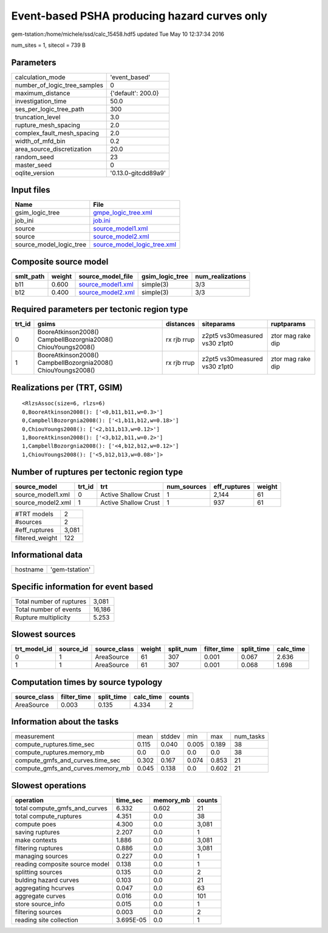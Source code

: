 Event-based PSHA producing hazard curves only
=============================================

gem-tstation:/home/michele/ssd/calc_15458.hdf5 updated Tue May 10 12:37:34 2016

num_sites = 1, sitecol = 739 B

Parameters
----------
============================ ===================
calculation_mode             'event_based'      
number_of_logic_tree_samples 0                  
maximum_distance             {'default': 200.0} 
investigation_time           50.0               
ses_per_logic_tree_path      300                
truncation_level             3.0                
rupture_mesh_spacing         2.0                
complex_fault_mesh_spacing   2.0                
width_of_mfd_bin             0.2                
area_source_discretization   20.0               
random_seed                  23                 
master_seed                  0                  
oqlite_version               '0.13.0-gitcdd89a9'
============================ ===================

Input files
-----------
======================= ============================================================
Name                    File                                                        
======================= ============================================================
gsim_logic_tree         `gmpe_logic_tree.xml <gmpe_logic_tree.xml>`_                
job_ini                 `job.ini <job.ini>`_                                        
source                  `source_model1.xml <source_model1.xml>`_                    
source                  `source_model2.xml <source_model2.xml>`_                    
source_model_logic_tree `source_model_logic_tree.xml <source_model_logic_tree.xml>`_
======================= ============================================================

Composite source model
----------------------
========= ====== ======================================== =============== ================
smlt_path weight source_model_file                        gsim_logic_tree num_realizations
========= ====== ======================================== =============== ================
b11       0.600  `source_model1.xml <source_model1.xml>`_ simple(3)       3/3             
b12       0.400  `source_model2.xml <source_model2.xml>`_ simple(3)       3/3             
========= ====== ======================================== =============== ================

Required parameters per tectonic region type
--------------------------------------------
====== ============================================================= =========== ============================= =================
trt_id gsims                                                         distances   siteparams                    ruptparams       
====== ============================================================= =========== ============================= =================
0      BooreAtkinson2008() CampbellBozorgnia2008() ChiouYoungs2008() rx rjb rrup z2pt5 vs30measured vs30 z1pt0 ztor mag rake dip
1      BooreAtkinson2008() CampbellBozorgnia2008() ChiouYoungs2008() rx rjb rrup z2pt5 vs30measured vs30 z1pt0 ztor mag rake dip
====== ============================================================= =========== ============================= =================

Realizations per (TRT, GSIM)
----------------------------

::

  <RlzsAssoc(size=6, rlzs=6)
  0,BooreAtkinson2008(): ['<0,b11,b11,w=0.3>']
  0,CampbellBozorgnia2008(): ['<1,b11,b12,w=0.18>']
  0,ChiouYoungs2008(): ['<2,b11,b13,w=0.12>']
  1,BooreAtkinson2008(): ['<3,b12,b11,w=0.2>']
  1,CampbellBozorgnia2008(): ['<4,b12,b12,w=0.12>']
  1,ChiouYoungs2008(): ['<5,b12,b13,w=0.08>']>

Number of ruptures per tectonic region type
-------------------------------------------
================= ====== ==================== =========== ============ ======
source_model      trt_id trt                  num_sources eff_ruptures weight
================= ====== ==================== =========== ============ ======
source_model1.xml 0      Active Shallow Crust 1           2,144        61    
source_model2.xml 1      Active Shallow Crust 1           937          61    
================= ====== ==================== =========== ============ ======

=============== =====
#TRT models     2    
#sources        2    
#eff_ruptures   3,081
filtered_weight 122  
=============== =====

Informational data
------------------
======== ==============
hostname 'gem-tstation'
======== ==============

Specific information for event based
------------------------------------
======================== ======
Total number of ruptures 3,081 
Total number of events   16,186
Rupture multiplicity     5.253 
======================== ======

Slowest sources
---------------
============ ========= ============ ====== ========= =========== ========== =========
trt_model_id source_id source_class weight split_num filter_time split_time calc_time
============ ========= ============ ====== ========= =========== ========== =========
0            1         AreaSource   61     307       0.001       0.067      2.636    
1            1         AreaSource   61     307       0.001       0.068      1.698    
============ ========= ============ ====== ========= =========== ========== =========

Computation times by source typology
------------------------------------
============ =========== ========== ========= ======
source_class filter_time split_time calc_time counts
============ =========== ========== ========= ======
AreaSource   0.003       0.135      4.334     2     
============ =========== ========== ========= ======

Information about the tasks
---------------------------
================================= ===== ====== ===== ===== =========
measurement                       mean  stddev min   max   num_tasks
compute_ruptures.time_sec         0.115 0.040  0.005 0.189 38       
compute_ruptures.memory_mb        0.0   0.0    0.0   0.0   38       
compute_gmfs_and_curves.time_sec  0.302 0.167  0.074 0.853 21       
compute_gmfs_and_curves.memory_mb 0.045 0.138  0.0   0.602 21       
================================= ===== ====== ===== ===== =========

Slowest operations
------------------
============================== ========= ========= ======
operation                      time_sec  memory_mb counts
============================== ========= ========= ======
total compute_gmfs_and_curves  6.332     0.602     21    
total compute_ruptures         4.351     0.0       38    
compute poes                   4.300     0.0       3,081 
saving ruptures                2.207     0.0       1     
make contexts                  1.886     0.0       3,081 
filtering ruptures             0.886     0.0       3,081 
managing sources               0.227     0.0       1     
reading composite source model 0.138     0.0       1     
splitting sources              0.135     0.0       2     
bulding hazard curves          0.103     0.0       21    
aggregating hcurves            0.047     0.0       63    
aggregate curves               0.016     0.0       101   
store source_info              0.015     0.0       1     
filtering sources              0.003     0.0       2     
reading site collection        3.695E-05 0.0       1     
============================== ========= ========= ======